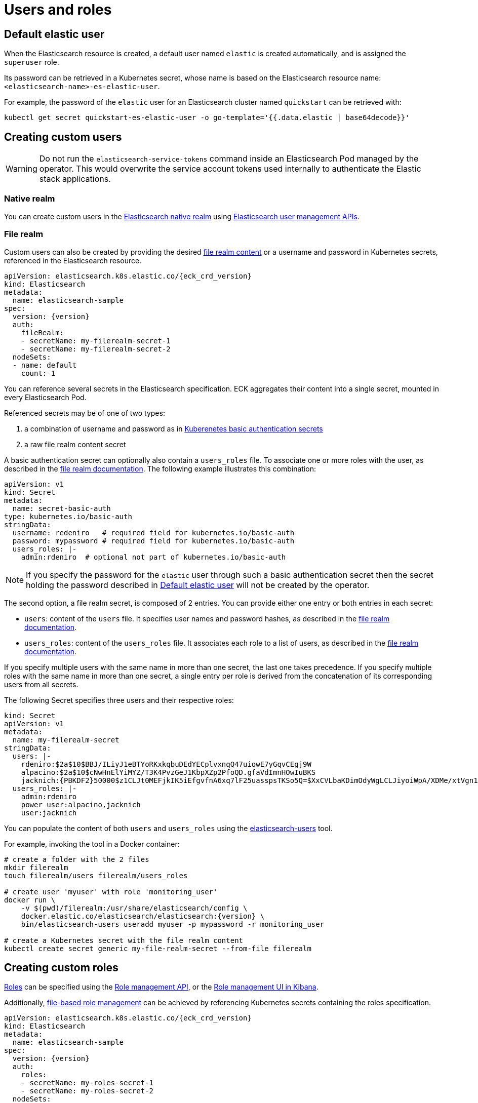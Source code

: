 :parent_page_id: elasticsearch-specification
:page_id: users-and-roles
ifdef::env-github[]
****
link:https://www.elastic.co/guide/en/cloud-on-k8s/master/k8s-{parent_page_id}.html#k8s-{page_id}[View this document on the Elastic website]
****
endif::[]
[id="{p}-{page_id}"]
= Users and roles

== Default elastic user

When the Elasticsearch resource is created, a default user named `elastic` is created automatically, and is assigned the `superuser` role.

Its password can be retrieved in a Kubernetes secret, whose name
is based on the Elasticsearch resource name: `<elasticsearch-name>-es-elastic-user`.

For example, the password of the `elastic` user for an Elasticsearch cluster named `quickstart` can be retrieved with:

[source,sh]
----
kubectl get secret quickstart-es-elastic-user -o go-template='{{.data.elastic | base64decode}}'
----

== Creating custom users

WARNING: Do not run the `elasticsearch-service-tokens` command inside an Elasticsearch Pod managed by the operator. This would overwrite the service account tokens used internally to authenticate the Elastic stack applications.

=== Native realm

You can create custom users in the link:https://www.elastic.co/guide/en/elasticsearch/reference/current/native-realm.html[Elasticsearch native realm] using link:https://www.elastic.co/guide/en/elasticsearch/reference/current/security-api.html#security-user-apis[Elasticsearch user management APIs].

=== File realm

Custom users can also be created by providing the desired link:https://www.elastic.co/guide/en/elasticsearch/reference/current/file-realm.html[file realm content]
or a username and password in Kubernetes secrets, referenced in the Elasticsearch resource.

[source,yaml,subs="attributes"]
----
apiVersion: elasticsearch.k8s.elastic.co/{eck_crd_version}
kind: Elasticsearch
metadata:
  name: elasticsearch-sample
spec:
  version: {version}
  auth:
    fileRealm:
    - secretName: my-filerealm-secret-1
    - secretName: my-filerealm-secret-2
  nodeSets:
  - name: default
    count: 1
----

You can reference several secrets in the Elasticsearch specification.
ECK aggregates their content into a single secret, mounted in every Elasticsearch Pod.

Referenced secrets may be of one of two types:


. a combination of username and password as in link:https://kubernetes.io/docs/concepts/configuration/secret/#basic-authentication-secret[Kuberenetes basic authentication secrets]
. a raw file realm content secret

A basic authentication secret can optionally also contain a `users_roles` file.  To associate one or more roles with the user, as described in the link:https://www.elastic.co/guide/en/elasticsearch/reference/current/file-realm.html[file realm documentation]. The following example illustrates this combination:
[source,yaml]
----
apiVersion: v1
kind: Secret
metadata:
  name: secret-basic-auth
type: kubernetes.io/basic-auth
stringData:
  username: redeniro   # required field for kubernetes.io/basic-auth
  password: mypassword # required field for kubernetes.io/basic-auth
  users_roles: |-
    admin:rdeniro  # optional not part of kubernetes.io/basic-auth
----

NOTE: If you specify the password for the `elastic` user through such a basic authentication secret then the secret holding the password described in <<Default elastic user>> will not be created by the operator.

The second option, a file realm secret, is composed of 2 entries. You can provide either one entry or both entries in each secret:

- `users`: content of the `users` file. It specifies user names and password hashes, as described in the link:https://www.elastic.co/guide/en/elasticsearch/reference/current/file-realm.html[file realm documentation].
- `users_roles`: content of the `users_roles` file. It associates each role to a list of users, as described in the link:https://www.elastic.co/guide/en/elasticsearch/reference/current/file-realm.html[file realm documentation].

If you specify multiple users with the same name in more than one secret, the last one takes precedence.
If you specify multiple roles with the same name in more than one secret, a single entry per role is derived from the concatenation of its corresponding users from all secrets.

The following Secret specifies three users and their respective roles:

[source,yaml]
----
kind: Secret
apiVersion: v1
metadata:
  name: my-filerealm-secret
stringData:
  users: |-
    rdeniro:$2a$10$BBJ/ILiyJ1eBTYoRKxkqbuDEdYECplvxnqQ47uiowE7yGqvCEgj9W
    alpacino:$2a$10$cNwHnElYiMYZ/T3K4PvzGeJ1KbpXZp2PfoQD.gfaVdImnHOwIuBKS
    jacknich:{PBKDF2}50000$z1CLJt0MEFjkIK5iEfgvfnA6xq7lF25uasspsTKSo5Q=$XxCVLbaKDimOdyWgLCLJiyoiWpA/XDMe/xtVgn1r5Sg=
  users_roles: |-
    admin:rdeniro
    power_user:alpacino,jacknich
    user:jacknich
----

You can populate the content of both `users` and `users_roles` using the link:https://www.elastic.co/guide/en/elasticsearch/reference/current/users-command.html[elasticsearch-users] tool.

For example, invoking the tool in a Docker container:

[source,sh,subs="attributes"]
----
# create a folder with the 2 files
mkdir filerealm
touch filerealm/users filerealm/users_roles

# create user 'myuser' with role 'monitoring_user'
docker run \
    -v $(pwd)/filerealm:/usr/share/elasticsearch/config \
    docker.elastic.co/elasticsearch/elasticsearch:{version} \
    bin/elasticsearch-users useradd myuser -p mypassword -r monitoring_user

# create a Kubernetes secret with the file realm content
kubectl create secret generic my-file-realm-secret --from-file filerealm
----

== Creating custom roles

link:https://www.elastic.co/guide/en/elasticsearch/reference/current/defining-roles.html[Roles] can be specified using the
link:https://www.elastic.co/guide/en/elasticsearch/reference/current/defining-roles.html#roles-management-api[Role management API],
or the link:https://www.elastic.co/guide/en/elasticsearch/reference/current/defining-roles.html#roles-management-ui[Role management UI in Kibana].

Additionally, link:https://www.elastic.co/guide/en/elasticsearch/reference/current/defining-roles.html#roles-management-file[file-based role management] can be achieved by referencing Kubernetes secrets containing the roles specification.

[source,yaml,subs="attributes"]
----
apiVersion: elasticsearch.k8s.elastic.co/{eck_crd_version}
kind: Elasticsearch
metadata:
  name: elasticsearch-sample
spec:
  version: {version}
  auth:
    roles:
    - secretName: my-roles-secret-1
    - secretName: my-roles-secret-2
  nodeSets:
  - name: default
    count: 1
----

Several secrets can be referenced in the Elasticsearch specification.
ECK aggregates their content into a single secret, mounted in every Elasticsearch Pod.

Each secret must have a `roles.yml` entry, containing the link:https://www.elastic.co/guide/en/elasticsearch/reference/current/defining-roles.html#roles-management-file[roles definition].

If you specify multiple roles with the same name in more than one secret, the last one takes precedence.

The following Secret specifies one role named `click_admins`:

[source,yaml]
----
kind: Secret
apiVersion: v1
metadata:
  name: my-roles-secret
stringData:
  roles.yml: |-
    click_admins:
      run_as: [ 'clicks_watcher_1' ]
      cluster: [ 'monitor' ]
      indices:
      - names: [ 'events-*' ]
        privileges: [ 'read' ]
        field_security:
          grant: ['category', '@timestamp', 'message' ]
        query: '{"match": {"category": "click"}}'
----

